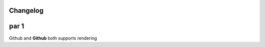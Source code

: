 Changelog
=========

.. this is a comment
.. image:: https://avatars.githubusercontent.com/u/3132392?s=400&v=4


par 1
=====

Github and **Github** both *supports* rendering
